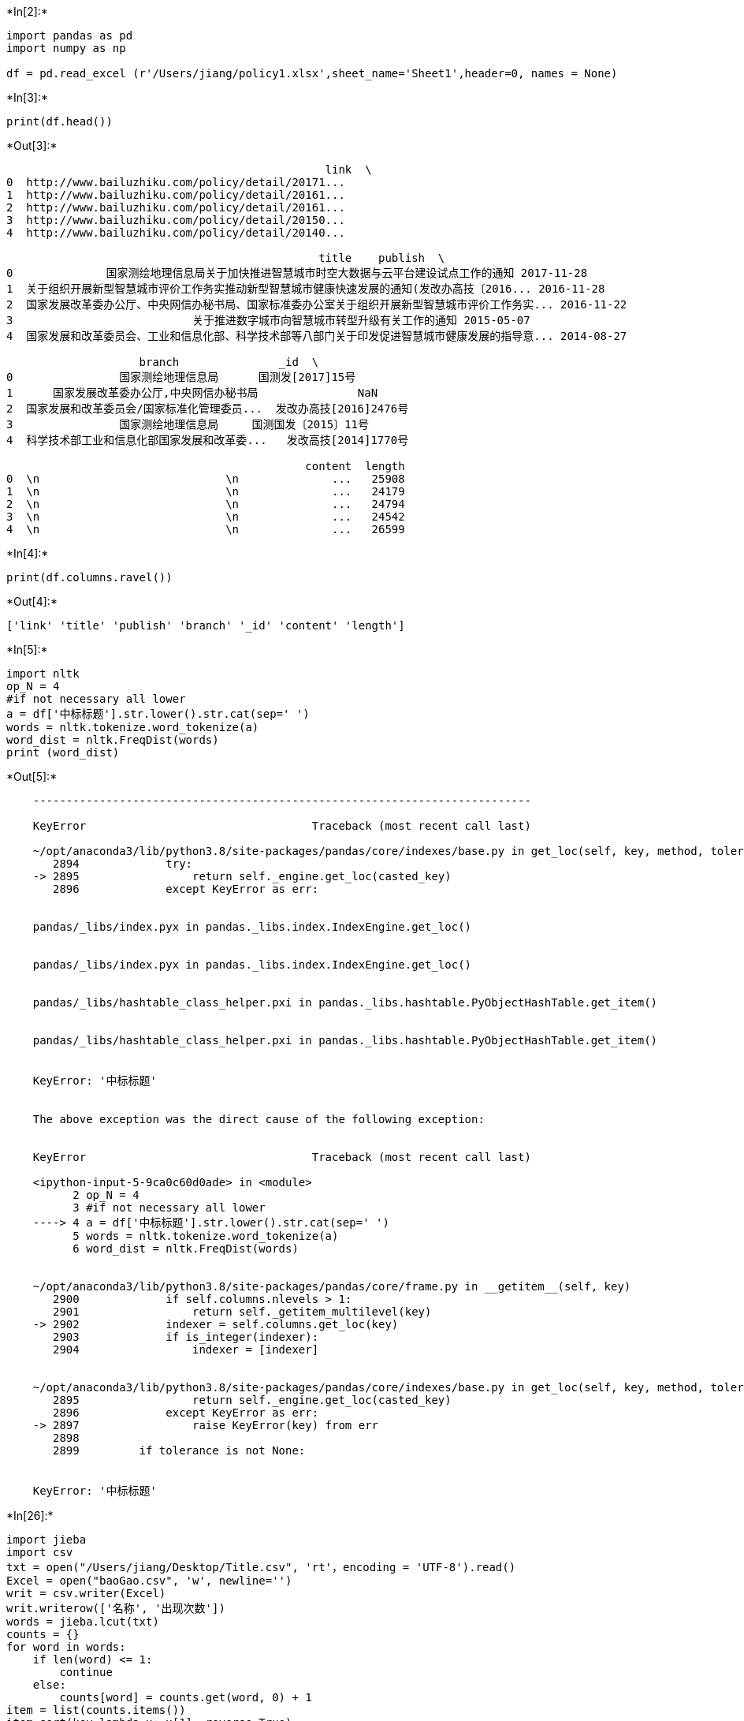 +*In[2]:*+
[source, ipython3]
----
import pandas as pd
import numpy as np

df = pd.read_excel (r'/Users/jiang/policy1.xlsx',sheet_name='Sheet1',header=0, names = None)

----


+*In[3]:*+
[source, ipython3]
----
print(df.head())
----


+*Out[3]:*+
----
                                                link  \
0  ﻿http://www.bailuzhiku.com/policy/detail/20171...   
1  ﻿http://www.bailuzhiku.com/policy/detail/20161...   
2  ﻿http://www.bailuzhiku.com/policy/detail/20161...   
3  ﻿http://www.bailuzhiku.com/policy/detail/20150...   
4  ﻿http://www.bailuzhiku.com/policy/detail/20140...   

                                               title    publish  \
0              国家测绘地理信息局关于加快推进智慧城市时空大数据与云平台建设试点工作的通知 2017-11-28   
1  关于组织开展新型智慧城市评价工作务实推动新型智慧城市健康快速发展的通知(发改办高技〔2016... 2016-11-28   
2  国家发展改革委办公厅、中央网信办秘书局、国家标准委办公室关于组织开展新型智慧城市评价工作务实... 2016-11-22   
3                           关于推进数字城市向智慧城市转型升级有关工作的通知 2015-05-07   
4  国家发展和改革委员会、工业和信息化部、科学技术部等八部门关于印发促进智慧城市健康发展的指导意... 2014-08-27   

                    branch               _id  \
0                国家测绘地理信息局      国测发[2017]15号   
1      国家发展改革委办公厅,中央网信办秘书局               NaN   
2  国家发展和改革委员会/国家标准化管理委员...  发改办高技[2016]2476号   
3                国家测绘地理信息局     国测国发〔2015〕11号   
4  科学技术部工业和信息化部国家发展和改革委...   发改高技[2014]1770号   

                                             content  length  
0  \n                            \n              ...   25908  
1  \n                            \n              ...   24179  
2  \n                            \n              ...   24794  
3  \n                            \n              ...   24542  
4  \n                            \n              ...   26599  
----


+*In[4]:*+
[source, ipython3]
----
print(df.columns.ravel())
----


+*Out[4]:*+
----
['link' 'title' 'publish' 'branch' '_id' 'content' 'length']
----


+*In[5]:*+
[source, ipython3]
----
import nltk
op_N = 4
#if not necessary all lower
a = df['中标标题'].str.lower().str.cat(sep=' ')
words = nltk.tokenize.word_tokenize(a)
word_dist = nltk.FreqDist(words)
print (word_dist)
----


+*Out[5]:*+
----

    ---------------------------------------------------------------------------

    KeyError                                  Traceback (most recent call last)

    ~/opt/anaconda3/lib/python3.8/site-packages/pandas/core/indexes/base.py in get_loc(self, key, method, tolerance)
       2894             try:
    -> 2895                 return self._engine.get_loc(casted_key)
       2896             except KeyError as err:


    pandas/_libs/index.pyx in pandas._libs.index.IndexEngine.get_loc()


    pandas/_libs/index.pyx in pandas._libs.index.IndexEngine.get_loc()


    pandas/_libs/hashtable_class_helper.pxi in pandas._libs.hashtable.PyObjectHashTable.get_item()


    pandas/_libs/hashtable_class_helper.pxi in pandas._libs.hashtable.PyObjectHashTable.get_item()


    KeyError: '中标标题'

    
    The above exception was the direct cause of the following exception:


    KeyError                                  Traceback (most recent call last)

    <ipython-input-5-9ca0c60d0ade> in <module>
          2 op_N = 4
          3 #if not necessary all lower
    ----> 4 a = df['中标标题'].str.lower().str.cat(sep=' ')
          5 words = nltk.tokenize.word_tokenize(a)
          6 word_dist = nltk.FreqDist(words)


    ~/opt/anaconda3/lib/python3.8/site-packages/pandas/core/frame.py in __getitem__(self, key)
       2900             if self.columns.nlevels > 1:
       2901                 return self._getitem_multilevel(key)
    -> 2902             indexer = self.columns.get_loc(key)
       2903             if is_integer(indexer):
       2904                 indexer = [indexer]


    ~/opt/anaconda3/lib/python3.8/site-packages/pandas/core/indexes/base.py in get_loc(self, key, method, tolerance)
       2895                 return self._engine.get_loc(casted_key)
       2896             except KeyError as err:
    -> 2897                 raise KeyError(key) from err
       2898 
       2899         if tolerance is not None:


    KeyError: '中标标题'

----


+*In[26]:*+
[source, ipython3]
----
import jieba
import csv
txt = open("/Users/jiang/Desktop/Title.csv", 'rt'，encoding = 'UTF-8').read() 
Excel = open("baoGao.csv", 'w', newline='') 
writ = csv.writer(Excel)  
writ.writerow(['名称', '出现次数'])  
words = jieba.lcut(txt)  
counts = {}  
for word in words:
    if len(word) <= 1:
        continue
    else:
        counts[word] = counts.get(word, 0) + 1 
item = list(counts.items()) 
item.sort(key=lambda x: x[1], reverse=True)  
for i in range(10):
    writ.writerow(item[i])  
----


+*Out[26]:*+
----

      File "<ipython-input-26-7e0359772f04>", line 3
        txt = open("/Users/jiang/Desktop/Title.csv", 'rt'，encoding = 'UTF-8').read()
                                                                 ^
    SyntaxError: invalid character in identifier


----


+*In[8]:*+
[source, ipython3]
----
with open('/Users/jiang/data_20210530175441.txt') as f:    #conding看起来是对的，但是有一定的问题因为
    print(f)
----


+*Out[8]:*+
----
<_io.TextIOWrapper name='/Users/jiang/data_20210530175441.txt' mode='r' encoding='UTF-8'>
----


+*In[10]:*+
[source, ipython3]
----
import jieba
txt = open("/Users/jiang/data_20210530175441.txt", "r", encoding='UTF-8').read()
words  = jieba.lcut (txt)
counts = {}
for word in words:
    if len(word) == 1:
        continue
    else:
        counts[word] = counts.get(word,0) + 1
items = list(counts.items())
items.sort(key=lambda x:x[1], reverse=True)
for i in range(10):
    word, count = items[i]
    print("{0:<10}{1:>5}".format(word, count))

----


+*Out[10]:*+
----
Building prefix dict from the default dictionary ...
Dumping model to file cache /var/folders/t5/r43bhpq51z30ksfqnz5t_pf40000gn/T/jieba.cache
Loading model cost 0.715 seconds.
Prefix dict has been built successfully.

城市          844
智慧          485
建设          441
发展          209
工作          200
国家          199
测绘          193
地理信息        191
信息          188
试点          179
----


+*In[ ]:*+
[source, ipython3]
----

----
